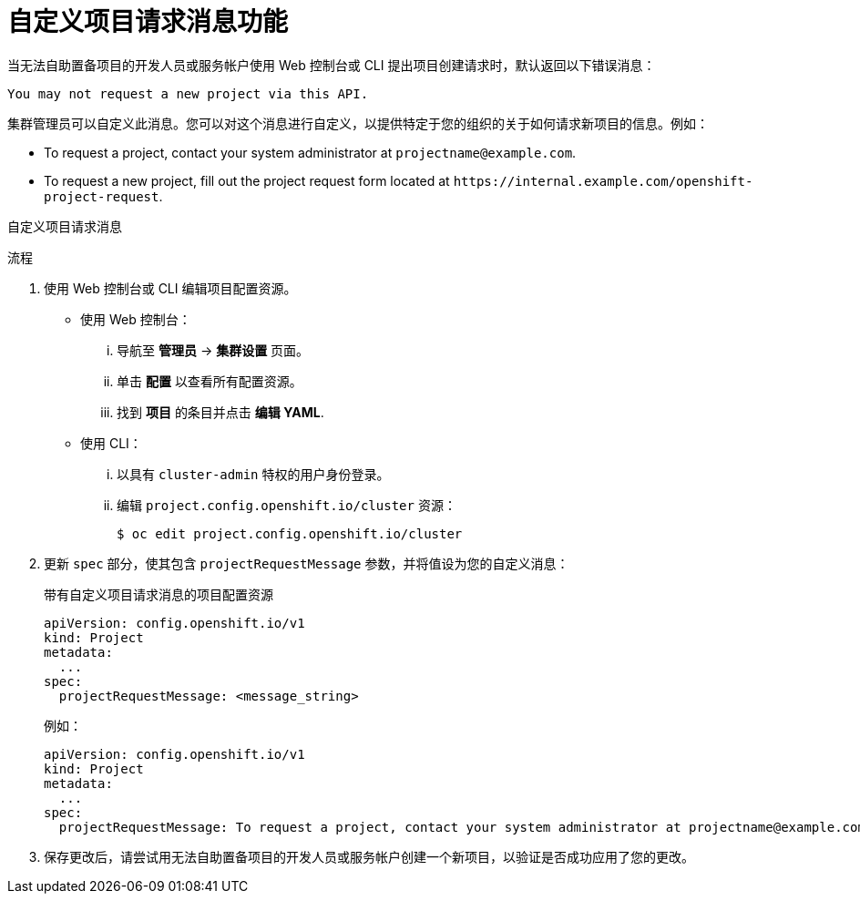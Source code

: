 // Module included in the following assemblies:
//
// * applications/projects/configuring-project-creation.adoc

:_content-type: PROCEDURE
[id="customizing-project-request-message_{context}"]
= 自定义项目请求消息功能

当无法自助置备项目的开发人员或服务帐户使用 Web 控制台或 CLI 提出项目创建请求时，默认返回以下错误消息：

[source,terminal]
----
You may not request a new project via this API.
----

集群管理员可以自定义此消息。您可以对这个消息进行自定义，以提供特定于您的组织的关于如何请求新项目的信息。例如：

* To request a project, contact your system administrator at
[x-]`projectname@example.com`.
* To request a new project, fill out the project request form located at
[x-]`https://internal.example.com/openshift-project-request`.

自定义项目请求消息

.流程

. 使用 Web 控制台或 CLI 编辑项目配置资源。

** 使用 Web 控制台：
... 导航至 *管理员* -> *集群设置* 页面。
... 单击 *配置* 以查看所有配置资源。
... 找到 *项目* 的条目并点击 *编辑 YAML*.

** 使用 CLI：
... 以具有 `cluster-admin` 特权的用户身份登录。
... 编辑 `project.config.openshift.io/cluster` 资源：
+
[source,terminal]
----
$ oc edit project.config.openshift.io/cluster
----

. 更新 `spec` 部分，使其包含 `projectRequestMessage` 参数，并将值设为您的自定义消息：
+
.带有自定义项目请求消息的项目配置资源
[source,yaml]
----
apiVersion: config.openshift.io/v1
kind: Project
metadata:
  ...
spec:
  projectRequestMessage: <message_string>
----
+
例如：

+
[source,yaml]
----
apiVersion: config.openshift.io/v1
kind: Project
metadata:
  ...
spec:
  projectRequestMessage: To request a project, contact your system administrator at projectname@example.com.
----

. 保存更改后，请尝试用无法自助置备项目的开发人员或服务帐户创建一个新项目，以验证是否成功应用了您的更改。
